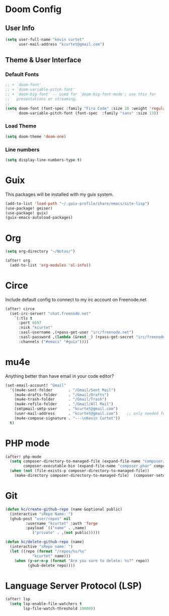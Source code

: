 * Doom Config
** User Info

#+begin_src emacs-lisp
(setq user-full-name "kevin curtet"
      user-mail-address "kcurtet@gmail.com")
#+end_src

** Theme & User Interface
*** Default Fonts

#+begin_src emacs-lisp
;; + `doom-font'
;; + `doom-variable-pitch-font'
;; + `doom-big-font' -- used for `doom-big-font-mode'; use this for
;;   presentations or streaming.
;;
(setq doom-font (font-spec :family "Fira Code" :size 18 :weight 'regular)
      doom-variable-pitch-font (font-spec  :family "sans" :size 13))
#+end_src

*** Load Theme

#+begin_src emacs-lisp
(setq doom-theme 'doom-one)
#+end_src

*** Line numbers

#+begin_src emacs-lisp
(setq display-line-numbers-type t)
#+end_src

* Guix
This packages will be installed with my guix system.

#+begin_src emacs-lisp
(add-to-list 'load-path "~/.guix-profile/share/emacs/site-lisp")
(use-package! geiser)
(use-package! guix)
(guix-emacs-autoload-packages)
#+end_src

* Org

#+begin_src emacs-lisp
(setq org-directory "~/Notas/")

(after! org
  (add-to-list 'org-modules 'ol-info))
#+end_src

* Circe

Include default config to connect to my irc account on Freenode.net

#+begin_src emacs-lisp
(after! circe
  (set-irc-server! "chat.freenode.net"
    `(:tls t
      :port 6697
      :nick "kcurtet"
      :sasl-username ,(+pass-get-user "irc/freenode.net")
      :sasl-password ,(lambda (&rest _) (+pass-get-secret "irc/freenode.net"))
      :channels ("#emacs" "#guix"))))
#+end_src

* mu4e

Anything better than have email in your code editor?

#+begin_src emacs-lisp
(set-email-account! "Gmail"
  '((mu4e-sent-folder       . "/Gmail/Sent Mail")
    (mu4e-drafts-folder     . "/Gmail/Drafts")
    (mu4e-trash-folder      . "/Gmail/Trash")
    (mu4e-refile-folder     . "/Gmail/All Mail")
    (smtpmail-smtp-user     . "kcurtet@gmail.com")
    (user-mail-address      . "kcurtet@gmail.com")    ;; only needed for mu < 1.4
    (mu4e-compose-signature . "---\nKevin Curtet"))
  t)
#+end_src

* PHP mode

#+begin_src emacs-lisp
(after! php-mode
  (setq composer-directory-to-managed-file (expand-file-name "composer/" doom-cache-dir)
        composer-executable-bin (expand-file-name "composer.phar" composer-directory-to-managed-file))
  (when (not (file-exists-p composer-directory-to-managed-file))
    (make-directory composer-directory-to-managed-file)  (composer-setup-managed-phar)))
#+end_src

* Git
#+begin_src emacs-lisp
(defun kc/create-github-repo (name &optional public)
  (interactive "sRepo Name: ")
  (ghub-post "user/repos" nil
	     :username "kcurtet" :auth 'forge
	     :payload `(("name" . ,name)
			("private" . ,(not public)))))

(defun kc/delete-github-repo (name)
  (interactive "sRepo name: ")
  (let ((repo (format "/repos/%s/%s"
			"kcurtet" name)))
    (when (y-or-n-p (format "Are you sure to delete: %s?" repo))
          (ghub-delete repo))))
#+end_src

* Language Server Protocol (LSP)
#+begin_src emacs-lisp
(after! lsp
  (setq lsp-enable-file-watchers t
        lsp-file-watch-threshold 10000))
#+end_src
